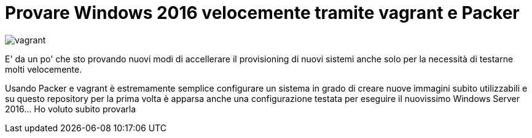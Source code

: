= Provare Windows 2016 velocemente tramite vagrant e Packer

image::vagrant2.png[vagrant]

E' da un po' che sto provando nuovi modi di accellerare il provisioning di nuovi sistemi anche solo per la necessità di testarne molti velocemente. 

Usando Packer e vagrant è estremamente semplice configurare un sistema in grado di creare nuove immagini subito utilizzabili e su questo repository per la prima volta è apparsa anche una configurazione testata per eseguire il nuovissimo Windows Server 2016... Ho voluto subito provarla



